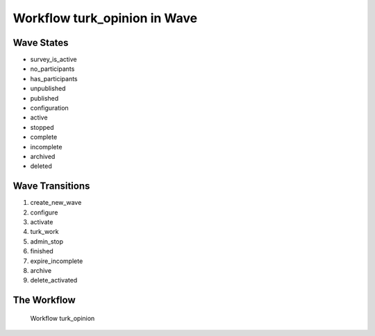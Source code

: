 Workflow turk_opinion in Wave
=========================================================

Wave States
-------------------------------------

* survey_is_active
* no_participants
* has_participants
* unpublished
* published
* configuration
* active
* stopped
* complete
* incomplete
* archived
* deleted

Wave Transitions
----------------------------------------
#. create_new_wave
#. configure
#. activate
#. turk_work
#. admin_stop
#. finished
#. expire_incomplete
#. archive
#. delete_activated

The Workflow
------------

.. figure::  http://behattest.stagingsurvos.com/workflow/download/turk_opinion.svg

   Workflow turk_opinion
